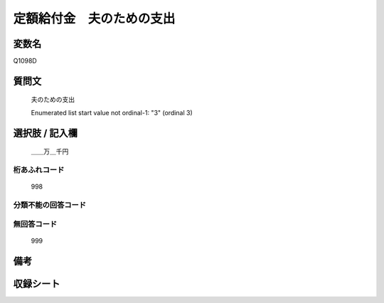 .. title:: Q1098D
.. rst-cllass:: item
====================================================================================================
定額給付金　夫のための支出
====================================================================================================

.. rst-class:: varname
変数名
==================

Q1098D

.. rst-class:: question
質問文
==================


   夫のための支出


   Enumerated list start value not ordinal-1: "3" (ordinal 3)



.. rst-class:: answer
選択肢 / 記入欄
======================

  ＿＿万＿千円



.. rst-class:: overflow
桁あふれコード
-------------------------------
  998


.. rst-class:: not_available
分類不能の回答コード
-------------------------------------
  


.. rst-class:: not_available
無回答コード
-------------------------------------
  999


.. rst-class:: bikou
備考
==================



.. rst-class:: include_sheet
収録シート
=======================================
.. hlist::
   :columns: 3
   
   
   * p17_3
   
   


.. index:: Q1098D